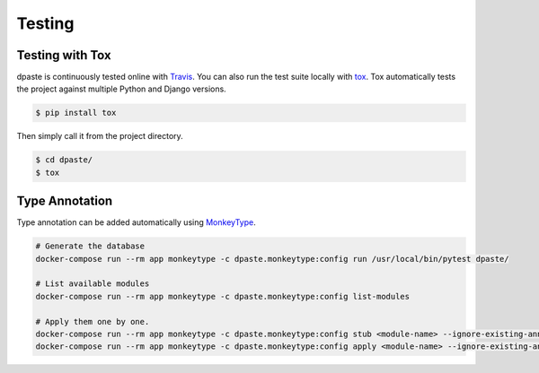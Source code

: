 .. _testing:

=======
Testing
=======

Testing with Tox
================

dpaste is continuously tested online with Travis_. You can also run the test
suite locally with tox_. Tox automatically tests the project against multiple
Python and Django versions.

.. code-block:: bash

    $ pip install tox

Then simply call it from the project directory.

.. code-block:: bash

    $ cd dpaste/
    $ tox

.. code-block:: text
    :caption: Example tox output:

    $ tox

    py35-django-111 create: /tmp/tox/dpaste/py35-django-111
    SKIPPED:InterpreterNotFound: python3.5
    py36-django-111 create: /tmp/tox/dpaste/py36-django-111
    py36-django-111 installdeps: django>=1.11,<1.12
    py36-django-111 inst: /tmp/tox/dpaste/dist/dpaste-3.0a1.zip

    ...................
    ----------------------------------------------------------------------
    Ran 48 tests in 1.724s
    OK


    SKIPPED:  py35-django-111: InterpreterNotFound: python3.5
    SKIPPED:  py35-django-20: InterpreterNotFound: python3.5
    py36-django-111: commands succeeded
    py36-django-20: commands succeeded
    congratulations :)

Type Annotation
===============

Type annotation can be added automatically using MonkeyType_.

.. code-block:: bash

    # Generate the database
    docker-compose run --rm app monkeytype -c dpaste.monkeytype:config run /usr/local/bin/pytest dpaste/

    # List available modules
    docker-compose run --rm app monkeytype -c dpaste.monkeytype:config list-modules

    # Apply them one by one.
    docker-compose run --rm app monkeytype -c dpaste.monkeytype:config stub <module-name> --ignore-existing-annotations
    docker-compose run --rm app monkeytype -c dpaste.monkeytype:config apply <module-name> --ignore-existing-annotations

.. _Travis: https://travis-ci.org/bartTC/dpaste
.. _tox: http://tox.readthedocs.org/en/latest/
.. _MonkeyType: https://monkeytype.readthedocs.io/en/stable/
